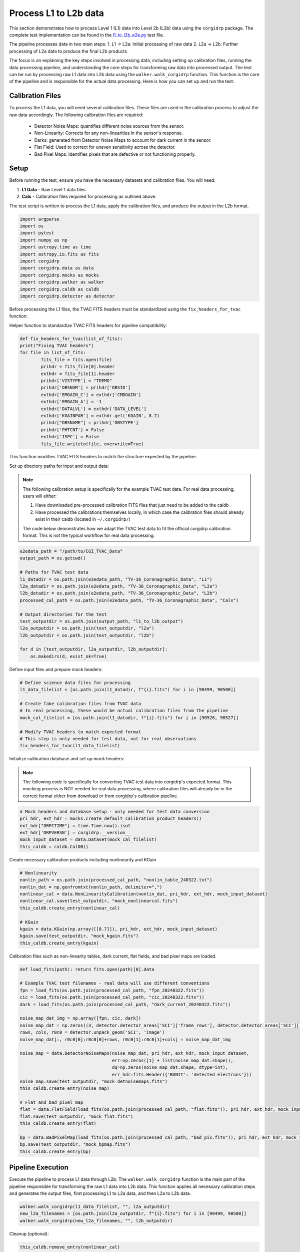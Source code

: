 Process L1 to L2b data
-----------------------

This section demonstrates how to process Level 1 (L1) data into Level 2b (L2b) data using the ``corgidrp`` package. The complete test implementation can be found in the `l1_to_l2b_e2e.py <https://github.com/roman-corgi/corgidrp/blob/main/tests/e2e_tests/l1_to_l2b_e2e.py>`_ test file.

The pipeline processes data in two main steps:
1. L1 → L2a: Initial processing of raw data
2. L2a → L2b: Further processing of L2a data to produce the final L2b products

The focus is on explaining the key steps involved in processing data, including setting up calibration files, running the data processing pipeline, and understanding the core steps for transforming raw data into processed output. The test can be run by processing raw L1 data into L2b data using the ``walker.walk_corgidrp`` function. This function is the core of the pipeline and is responsible for the actual data processing. Here is how you can set up and run the test:

Calibration Files
~~~~~~~~~~~~~~~~~

To process the L1 data, you will need several calibration files. These files are used in the calibration process to adjust the raw data accordingly. The following calibration files are required:

    - Detector Noise Maps: quantifies different noise sources from the sensor.
    - Non-Linearity: Corrects for any non-linearities in the sensor's response.
    - Darks: generated from Detector Noise Maps to account for dark current in the sensor.
    - Flat Field: Used to correct for uneven sensitivity across the detector.
    - Bad Pixel Maps: Identifies pixels that are defective or not functioning properly.


Setup
~~~~~~

Before running the test, ensure you have the necessary datasets and calibration files. You will need:

1. **L1 Data** - Raw Level 1 data files.
2. **Cals** - Calibration files required for processing as outlined above. 

The test script is written to process the L1 data, apply the calibration files, and produce the output in the L2b format.


.. code-block:: python

    import argparse
    import os
    import pytest
    import numpy as np
    import astropy.time as time
    import astropy.io.fits as fits
    import corgidrp
    import corgidrp.data as data
    import corgidrp.mocks as mocks
    import corgidrp.walker as walker
    import corgidrp.caldb as caldb
    import corgidrp.detector as detector


Before processing the L1 files, the TVAC FITS headers must be standardized using the ``fix_headers_for_tvac`` function:

Helper function to standardize TVAC FITS headers for pipeline compatibility:

.. code-block:: python

    def fix_headers_for_tvac(list_of_fits):
    print("Fixing TVAC headers")
    for file in list_of_fits:
            fits_file = fits.open(file)
            prihdr = fits_file[0].header
            exthdr = fits_file[1].header
            prihdr['VISTYPE'] = "TDEMO"
            prihdr['OBSNUM'] = prihdr['OBSID']
            exthdr['EMGAIN_C'] = exthdr['CMDGAIN']
            exthdr['EMGAIN_A'] = -1
            exthdr['DATALVL'] = exthdr['DATA_LEVEL']
            exthdr['KGAINPAR'] = exthdr.get('KGAIN', 8.7)
            prihdr["OBSNAME"] = prihdr['OBSTYPE']
            prihdr['PHTCNT'] = False
            exthdr['ISPC'] = False
            fits_file.writeto(file, overwrite=True)

This function modifies TVAC FITS headers to match the structure expected by the pipeline.

Set up directory paths for input and output data:

.. note::
    The following calibration setup is specifically for the example TVAC test data. For real data processing, users will either:
    
    1. Have downloaded pre-processed calibration FITS files that just need to be added to the caldb
    2. Have processed the calibrations themselves locally, in which case the calibration files should already exist in their caldb (located in ``~/.corgidrp/``)
    
    The code below demonstrates how we adapt the TVAC test data to fit the official corgidrp calibration format. This is not the typical workflow for real data processing.

.. code-block:: python

    e2edata_path = "/path/to/CGI_TVAC_Data"
    output_path = os.getcwd()

    # Paths for TVAC test data
    l1_datadir = os.path.join(e2edata_path, "TV-36_Coronagraphic_Data", "L1")
    l2a_datadir = os.path.join(e2edata_path, "TV-36_Coronagraphic_Data", "L2a")
    l2b_datadir = os.path.join(e2edata_path, "TV-36_Coronagraphic_Data", "L2b")
    processed_cal_path = os.path.join(e2edata_path, "TV-36_Coronagraphic_Data", "Cals")

    # Output directories for the test
    test_outputdir = os.path.join(output_path, "l1_to_l2b_output")
    l2a_outputdir = os.path.join(test_outputdir, "l2a")
    l2b_outputdir = os.path.join(test_outputdir, "l2b")

    for d in [test_outputdir, l2a_outputdir, l2b_outputdir]:
        os.makedirs(d, exist_ok=True)

Define input files and prepare mock headers:

.. code-block:: python

    # Define science data files for processing
    l1_data_filelist = [os.path.join(l1_datadir, f"{i}.fits") for i in [90499, 90500]]
    
    # Create fake calibration files from TVAC data
    # In real processing, these would be actual calibration files from the pipeline
    mock_cal_filelist = [os.path.join(l1_datadir, f"{i}.fits") for i in [90526, 90527]]
    
    # Modify TVAC headers to match expected format
    # This step is only needed for test data, not for real observations
    fix_headers_for_tvac(l1_data_filelist)

Initialize calibration database and set up mock headers:

.. note::
    The following code is specifically for converting TVAC test data into corgidrp's expected format. 
    This mocking process is NOT needed for real data processing, where calibration files will already 
    be in the correct format either from download or from corgidrp's calibration pipeline.

.. code-block:: python

    # Mock headers and database setup - only needed for test data conversion
    pri_hdr, ext_hdr = mocks.create_default_calibration_product_headers()
    ext_hdr["DRPCTIME"] = time.Time.now().isot
    ext_hdr['DRPVERSN'] = corgidrp.__version__
    mock_input_dataset = data.Dataset(mock_cal_filelist)
    this_caldb = caldb.CalDB()
       

Create necessary calibration products including nonlinearity and KGain

.. code-block:: python

    # Nonlinearity
    nonlin_path = os.path.join(processed_cal_path, "nonlin_table_240322.txt")
    nonlin_dat = np.genfromtxt(nonlin_path, delimiter=",")
    nonlinear_cal = data.NonLinearityCalibration(nonlin_dat, pri_hdr, ext_hdr, mock_input_dataset)
    nonlinear_cal.save(test_outputdir, "mock_nonlinearcal.fits")
    this_caldb.create_entry(nonlinear_cal)

    # KGain
    kgain = data.KGain(np.array([[8.7]]), pri_hdr, ext_hdr, mock_input_dataset)
    kgain.save(test_outputdir, "mock_kgain.fits")
    this_caldb.create_entry(kgain)

Calibration files such as non-linearity tables, dark current, flat fields, and bad pixel maps are loaded.

.. code-block:: python

    def load_fits(path): return fits.open(path)[0].data

    # Example TVAC test filenames - real data will use different conventions
    fpn = load_fits(os.path.join(processed_cal_path, "fpn_20240322.fits"))
    cic = load_fits(os.path.join(processed_cal_path, "cic_20240322.fits"))
    dark = load_fits(os.path.join(processed_cal_path, "dark_current_20240322.fits"))

    noise_map_dat_img = np.array([fpn, cic, dark])
    noise_map_dat = np.zeros((3, detector.detector_areas['SCI']['frame_rows'], detector.detector_areas['SCI']['frame_cols']))
    rows, cols, r0c0 = detector.unpack_geom('SCI', 'image')
    noise_map_dat[:, r0c0[0]:r0c0[0]+rows, r0c0[1]:r0c0[1]+cols] = noise_map_dat_img

    noise_map = data.DetectorNoiseMaps(noise_map_dat, pri_hdr, ext_hdr, mock_input_dataset,
                                       err=np.zeros([1] + list(noise_map_dat.shape)),
                                       dq=np.zeros(noise_map_dat.shape, dtype=int),
                                       err_hdr=fits.Header({'BUNIT': 'detected electrons'}))
    noise_map.save(test_outputdir, "mock_detnoisemaps.fits")
    this_caldb.create_entry(noise_map)

    # Flat and bad pixel map
    flat = data.FlatField(load_fits(os.path.join(processed_cal_path, "flat.fits")), pri_hdr, ext_hdr, mock_input_dataset)
    flat.save(test_outputdir, "mock_flat.fits")
    this_caldb.create_entry(flat)

    bp = data.BadPixelMap(load_fits(os.path.join(processed_cal_path, "bad_pix.fits")), pri_hdr, ext_hdr, mock_input_dataset)
    bp.save(test_outputdir, "mock_bpmap.fits")
    this_caldb.create_entry(bp)

Pipeline Execution
~~~~~~~~~~~~~~~~~~~

Execute the pipeline to process L1 data through L2b:
The ``walker.walk_corgidrp`` function is the main part of the pipeline responsible for transforming the raw L1 data into L2b data. This function applies all necessary calibration steps and generates the output files, first processing L1 to L2a data, and then L2a to L2b data.

.. code-block:: python

    walker.walk_corgidrp(l1_data_filelist, "", l2a_outputdir)
    new_l2a_filenames = [os.path.join(l2a_outputdir, f"{i}.fits") for i in [90499, 90500]]
    walker.walk_corgidrp(new_l2a_filenames, "", l2b_outputdir)

Cleanup (optional):

.. code-block:: python

    this_caldb.remove_entry(nonlinear_cal)
    this_caldb.remove_entry(kgain)
    this_caldb.remove_entry(noise_map)
    this_caldb.remove_entry(flat)
    this_caldb.remove_entry(bp)

Output
~~~~~~

Once the test has been successfully run, the results will be stored in the output directory you specified. To view and analyze the output data, you will need to use a suitable image viewer, such as **SAOImageDS9**.

To analyze the output FITS files:

1. Load your processed L2b files in DS9:
   ``saoimageds9 90500.fits``

2. Quick analysis steps:

   - Press 's' for scale menu (zscale recommended)
   - Press 'c' for colormap options (heat shows features well)
   - Use Analysis -> Statistics to verify calibration values

For more information on using DS9, including detailed tutorials on viewing and manipulating FITS images, check the `official DS9 documentation <https://sites.google.com/cfa.harvard.edu/saoimageds9/documentation>`_

Here is an example of the output:


.. figure:: /_static/Output.png
   :width: 600px
   :align: center
   
   Sample L2b processed image "90500.fits"